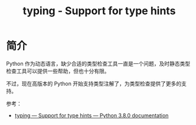 #+TITLE:      typing - Support for type hints

* 目录                                                    :TOC_4_gh:noexport:
- [[#简介][简介]]

* 简介
  Python 作为动态语言，缺少合适的类型检查工具一直是一个问题，及时静态类型检查工具可以提供一些帮助，但也十分有限。

  不过，现在高版本的 Python 开始支持类型注解了，为类型检查提供了更多的支持。

  参考：
  + [[https://docs.python.org/3/library/typing.html][typing — Support for type hints — Python 3.8.0 documentation]]

